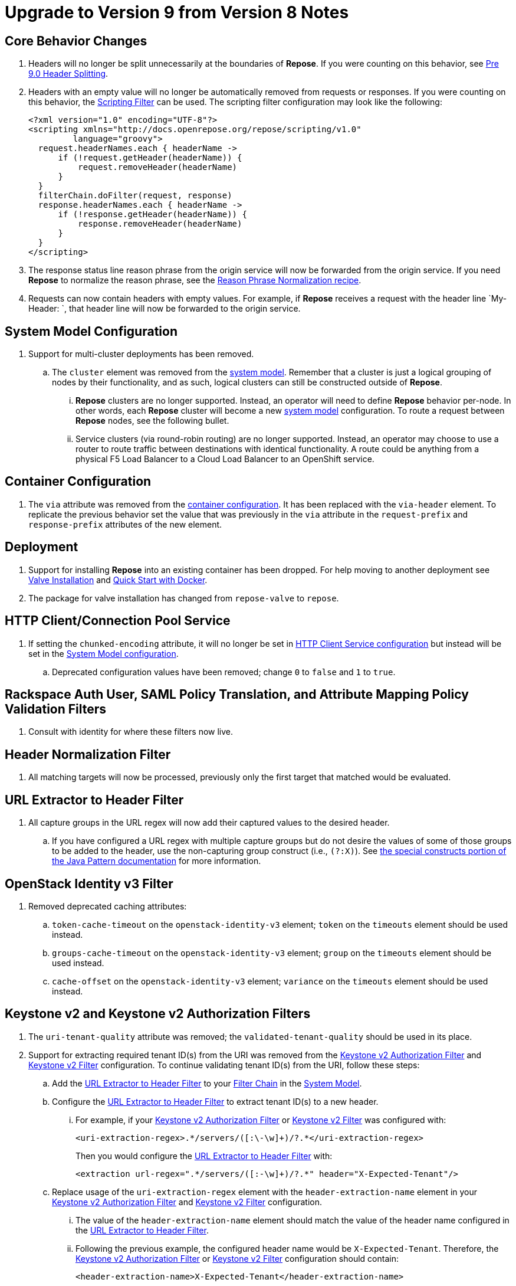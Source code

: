 = Upgrade to Version 9 from Version 8 Notes

== Core Behavior Changes
. Headers will no longer be split unnecessarily at the boundaries of *Repose*.
  If you were counting on this behavior, see <<../recipes/header-splitting.adoc#, Pre 9.0 Header Splitting>>.
. Headers with an empty value will no longer be automatically removed from requests or responses.
  If you were counting on this behavior, the <<../filters/scripting.adoc#, Scripting Filter>> can be used.
  The scripting filter configuration may look like the following:
+
[source,xml]
----
<?xml version="1.0" encoding="UTF-8"?>
<scripting xmlns="http://docs.openrepose.org/repose/scripting/v1.0"
         language="groovy">
  request.headerNames.each { headerName ->
      if (!request.getHeader(headerName)) {
          request.removeHeader(headerName)
      }
  }
  filterChain.doFilter(request, response)
  response.headerNames.each { headerName ->
      if (!response.getHeader(headerName)) {
          response.removeHeader(headerName)
      }
  }
</scripting>
----
. The response status line reason phrase from the origin service will now be forwarded from the origin service.
  If you need *Repose* to normalize the reason phrase, see the <<../recipes/reason-phrase-normalization.adoc#, Reason Phrase Normalization recipe>>.
. Requests can now contain headers with empty values.
  For example, if *Repose* receives a request with the header line `My-Header: `, that header line will now be forwarded to the origin service.

== System Model Configuration
. Support for multi-cluster deployments has been removed.
.. The `cluster` element was removed from the <<../architecture/system-model.adoc#, system model>>.
   Remember that a cluster is just a logical grouping of nodes by their functionality, and as such, logical clusters can still be constructed outside of *Repose*.
... *Repose* clusters are no longer supported.
    Instead, an operator will need to define *Repose* behavior per-node.
    In other words, each *Repose* cluster will become a new <<../architecture/system-model.adoc#, system model>> configuration.
    To route a request between *Repose* nodes, see the following bullet.
... Service clusters (via round-robin routing) are no longer supported.
    Instead, an operator may choose to use a router to route traffic between destinations with identical functionality.
    A route could be anything from a physical F5 Load Balancer to a Cloud Load Balancer to an OpenShift service.

== Container Configuration
. The `via` attribute was removed from the <<../architecture/container.adoc#, container configuration>>.
  It has been replaced with the `via-header` element.
  To replicate the previous behavior set the value that was previously in the `via` attribute in the `request-prefix` and `response-prefix` attributes of the new element.

== Deployment
. Support for installing *Repose* into an existing container has been dropped. For help moving to another deployment see <<../recipes/valve-installation.adoc, Valve Installation>> and <<../recipes/quick-start.adoc, Quick Start with Docker>>.
. The package for valve installation has changed from `repose-valve` to `repose`.

== HTTP Client/Connection Pool Service
. If setting the `chunked-encoding` attribute, it will no longer be set in <<../services/http-client.adoc#configuration, HTTP Client Service configuration>> but instead will be set in the <<../architecture/system-model.adoc#configuration, System Model configuration>>.
.. Deprecated configuration values have been removed; change `0` to `false` and `1` to `true`.

== Rackspace Auth User, SAML Policy Translation, and Attribute Mapping Policy Validation Filters
. Consult with identity for where these filters now live.

== Header Normalization Filter
. All matching targets will now be processed, previously only the first target that matched would be evaluated.

== URL Extractor to Header Filter
. All capture groups in the URL regex will now add their captured values to the desired header.
.. If you have configured a URL regex with multiple capture groups but do not desire the values of some of those groups to be added to the header, use the non-capturing group construct (i.e., `(?:X)`).
   See https://docs.oracle.com/javase/8/docs/api/java/util/regex/Pattern.html#special[the special constructs portion of the Java Pattern documentation] for more information.

== OpenStack Identity v3 Filter
. Removed deprecated caching attributes:
.. `token-cache-timeout` on the `openstack-identity-v3` element; `token` on the `timeouts` element should be used instead.
.. `groups-cache-timeout` on the `openstack-identity-v3` element; `group` on the `timeouts` element should be used instead.
.. `cache-offset` on the `openstack-identity-v3` element; `variance` on the `timeouts` element should be used instead.

== Keystone v2 and Keystone v2 Authorization Filters
. The `uri-tenant-quality` attribute was removed; the `validated-tenant-quality` should be used in its place.
. Support for extracting required tenant ID(s) from the URI was removed from the <<../filters/keystone-v2-authorization.adoc#, Keystone v2 Authorization Filter>> and <<../filters/keystone-v2.adoc#, Keystone v2 Filter>> configuration.
  To continue validating tenant ID(s) from the URI, follow these steps:
.. Add the <<../filters/url-extractor-to-header.adoc#, URL Extractor to Header Filter>> to your <<../architecture/filter-chain.adoc#, Filter Chain>> in the <<../architecture/system-model.adoc#, System Model>>.
.. Configure the <<../filters/url-extractor-to-header.adoc#, URL Extractor to Header Filter>> to extract tenant ID(s) to a new header.
... For example, if your <<../filters/keystone-v2-authorization.adoc#, Keystone v2 Authorization Filter>> or <<../filters/keystone-v2.adoc#, Keystone v2 Filter>> was configured with:
+
[source,xml]
----
<uri-extraction-regex>.*/servers/([:\-\w]+)/?.*</uri-extraction-regex>
----
+
Then you would configure the <<../filters/url-extractor-to-header.adoc#, URL Extractor to Header Filter>> with:
+
[source,xml]
----
<extraction url-regex=".*/servers/([:-\w]+)/?.*" header="X-Expected-Tenant"/>
----
.. Replace usage of the `uri-extraction-regex` element with the `header-extraction-name` element in your <<../filters/keystone-v2-authorization.adoc#, Keystone v2 Authorization Filter>> and <<../filters/keystone-v2.adoc#, Keystone v2 Filter>> configuration.
... The value of the `header-extraction-name` element should match the value of the header name configured in the <<../filters/url-extractor-to-header.adoc#, URL Extractor to Header Filter>>.
... Following the previous example, the configured header name would be `X-Expected-Tenant`.
Therefore, the <<../filters/keystone-v2-authorization.adoc#, Keystone v2 Authorization Filter>> or <<../filters/keystone-v2.adoc#, Keystone v2 Filter>> configuration should contain:
+
[source,xml]
----
<header-extraction-name>X-Expected-Tenant</header-extraction-name>
----
+
.. If desired, follow best practice guidelines by adding the configured header name to the <<../filters/header-normalization.adoc#, Header Normalization Filter>> blacklist.
... Following the previous examples, the configured header name would be `X-Expected-Tenant`.
Therefore, the <<../filters/header-normalization.adoc#, Header Normalization Filter>> configuration should contain something like:
+
[source,xml]
----
<blacklist>
    <header id="X-Expected-Tenant"/>
</blacklist>
----

== For Integrators

=== Core
. The `ServiceClient` utility has been removed.
  The <<../services/http-client.adoc#, HTTP Client Service>> clients should be used instead.
. The `HttpComponentFactory` utility has been removed.
  Apache's HTTP client `RequestBuilder` should be used instead.

=== HTTP Client/Connection Pool Service
. The following methods have been removed from the HTTP Client Service API and should no longer be used:
.. `releaseClient`
.. `isAvailable`
.. `getAvailableClients`
.. `shutdown`

=== Akka HTTP Client Service
. This service has been removed.
  Functionality has been migrated to the <<../services/http-client.adoc#, HTTP Client Service>>.

=== Request Proxy Service
. The following methods have been removed from the Request Proxy Service API and should no longer be used:
.. `setRewriteHostHeader`
.. `proxyRequest(String, HttpServletRequest, HttpServletResponse, String)`

=== Reporting Service
. This service has been removed.
  Functionality has been migrated to publish to the the <<../services/metrics.adoc#, Metrics Service>>.
. The `incrementRequestCount` an `getTotalStatusCode` methods can be retireved and manipulated using the following `Meters` and `Timers`:
.. `org.openrepose.core.ResponseCode.Repose.<statusCode>`
.. `org.openrepose.core.ResponseCode.<location>.<statusCodeClass>`
.. `org.openrepose.core.ResponseTime.Repose.<statusCode>`
.. `org.openrepose.core.ResponseTime.<location>.<statusCodeClass>`
